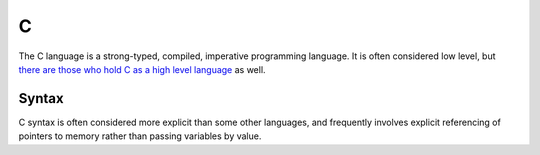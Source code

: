 .. index::
   single: c
   triple: programming language; imperative; c

.. _topics/languages/imp/c:

C
==

The C language is a strong-typed, compiled, imperative programming language.
It is often considered low level, but `there are those who hold C as a high
level language <https://queue.acm.org/detail.cfm?id=3212479>`_ as well.

.. todo::

   seealso for the rest of the C family (C++, objC.  C# is a bastard child of
   Microsoft, C++, and Java, and shouldn't be counted as part of the C family)

.. seealso::

   * `The GNU C Reference Manual
     <https://www.gnu.org/software/gnu-c-manual/gnu-c-manual.html>`_
   * The official C standard is not available for free, however, there are
     draft versions available online.

Syntax
------

C syntax is often considered more explicit than some other languages, and
frequently involves explicit referencing of pointers to memory rather than
passing variables by value.

.. code-block:: c
   :caption: A hello world example in C
   :linenos:

   // C comments use double slashes

   /*
    * or, a /* to start a block comment, and the reverse to end them.
    */

   #include <stdio.h>

   int main() {
       printf("Hello, world!\n");
       return 0;
   }

